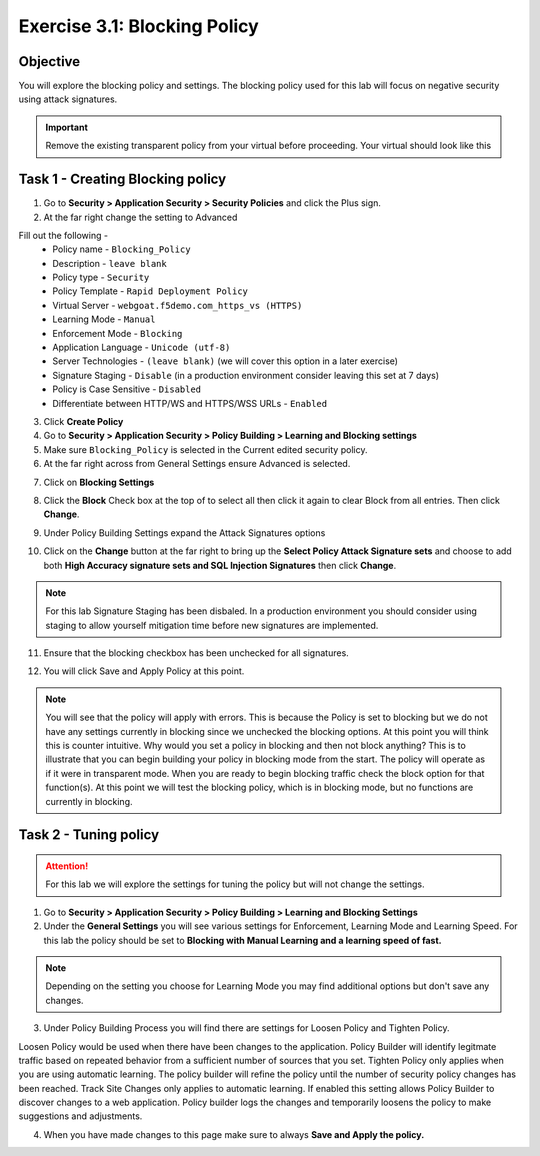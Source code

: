 Exercise 3.1: Blocking Policy
----------------------------------------

Objective
~~~~~~~~~~~~~~~~~~~~~~~~~~~~~~~~~~~~~~~~~~~~~~~~~~~~~

You will explore the blocking policy and settings.  The blocking policy used for this lab will focus on negative security using attack signatures.

.. IMPORTANT:: Remove the existing transparent policy from your virtual before proceeding. Your virtual should look like this

.. image:: images/image1.PNG

Task 1 - Creating Blocking policy
~~~~~~~~~~~~~~~~~~~~~~~~~~~~~~~~~~~~~~~~~~~~~~~~~~~~~

1.  Go to **Security > Application Security > Security Policies** and click the Plus sign.

2.  At the far right change the setting to Advanced

.. image:: images/image15_3_1.png

Fill out the following -
  - Policy name - ``Blocking_Policy``
  - Description - ``leave blank``
  - Policy type -  ``Security``
  - Policy Template -  ``Rapid Deployment Policy``
  - Virtual Server -  ``webgoat.f5demo.com_https_vs (HTTPS)``
  - Learning Mode -  ``Manual``
  - Enforcement Mode -  ``Blocking``
  - Application Language -  ``Unicode (utf-8)``
  - Server Technologies - ``(leave blank)`` (we will cover this option in a later exercise)
  - Signature Staging -  ``Disable``  (in a production environment consider leaving this set at 7 days)
  - Policy is Case Sensitive -  ``Disabled``
  - Differentiate between HTTP/WS and HTTPS/WSS URLs -  ``Enabled``

.. image:: images/image1-1.png

3.  Click **Create Policy**

4.  Go to **Security > Application Security > Policy Building > Learning and Blocking settings**

5.  Make sure ``Blocking_Policy`` is selected in the Current edited security policy.

6.  At the far right across from General Settings ensure Advanced is selected.

.. image:: images/image16_3_1.png

7.  Click on **Blocking Settings**

.. image:: images/image1_3_1.png

8.  Click the **Block** Check box at the top of to select all then click it again to clear Block from all entries.  Then click **Change**.

.. image:: images/image2_3_1.png

9.  Under Policy Building Settings  expand the Attack Signatures options

.. image:: images/image2.PNG

10.  Click on the **Change** button at the far right to bring up the **Select Policy Attack Signature sets** and choose to add both **High Accuracy signature sets and SQL Injection Signatures** then click **Change**.

.. image:: images/image9_3_1.png
.. image:: images/image10_3_1.png

.. NOTE:: For this lab Signature Staging has been disbaled.  In a production environment you should consider using staging to allow yourself mitigation time before new signatures are implemented.

11.  Ensure that the blocking checkbox has been unchecked for all signatures.

.. image:: images/image17_3_1.png

12.  You will click Save and Apply Policy at this point.

.. image:: images/images11_3_1.png

.. NOTE:: You will see that the policy will apply with errors.  This is because the Policy is set to blocking but we do not have any settings currently in blocking since we unchecked the blocking options.  At this point you will think this is counter intuitive.  Why would you set a policy in blocking and then not block anything?  This is to illustrate that you can begin building your policy in blocking mode from the start.  The policy will operate as if it were in transparent mode.  When you are ready to begin blocking traffic check the block option for that function(s).  At this point we will test the blocking policy, which is in blocking mode, but no functions are currently in blocking.

.. image:: images/image12_3_1.png

Task 2 - Tuning policy
~~~~~~~~~~~~~~~~~~~~~~~~~~~~~~~~~~~~~~~~~~~~~~~~~~~~~

.. ATTENTION::  For this lab we will explore the settings for tuning the policy but will not change the settings.

1.  Go to **Security > Application Security > Policy Building > Learning and Blocking Settings**

2.  Under the **General Settings** you will see various settings for Enforcement, Learning Mode and Learning Speed.  For this lab the policy should be set to **Blocking with Manual Learning and a learning speed of fast.**

.. image:: images/image4_3_1.png

.. NOTE:: Depending on the setting you choose for Learning Mode you may find additional options but don't save any changes.
.. image:: images/image5_3_1.png

3.  Under Policy Building Process you will find there are settings for Loosen Policy and Tighten Policy.

Loosen Policy would be used when there have been changes to the application.  Policy Builder will identify legitmate traffic based on repeated behavior from a sufficient number of sources that you set.
Tighten Policy only applies when you are using automatic learning.  The policy builder will refine the policy until the number of security policy changes has been reached.
Track Site Changes only applies to automatic learning.  If enabled this setting allows Policy Builder to discover changes to a web application.  Policy builder logs the changes and temporarily loosens the policy to make suggestions and adjustments.

.. image:: images/image6_3_1.png

4.  When you have made changes to this page make sure to always **Save and Apply the policy.**

.. image:: images/image7_3_1.png
.. image:: images/image8_3_1.png
